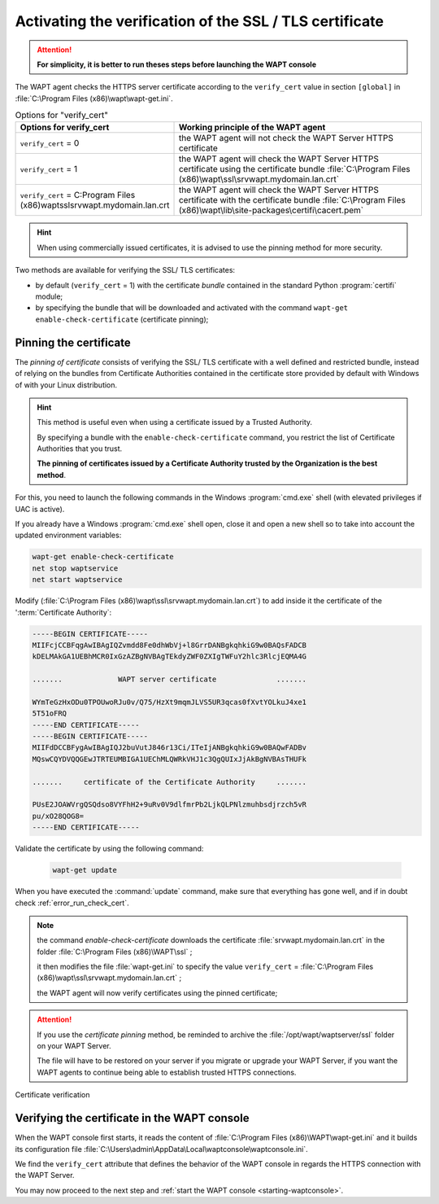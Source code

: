 .. Reminder for header structure :
   Niveau 1 : ====================
   Niveau 2 : --------------------
   Niveau 3 : ++++++++++++++++++++
   Niveau 4 : """"""""""""""""""""
   Niveau 5 : ^^^^^^^^^^^^^^^^^^^^

.. meta::
  :description: Securing the communications
                between the agent and the WAPT Server
  :keywords: pinning, certificate pinning, bundle, wapt-get.ini,
             Certificate Authority, enable-check-certificate, WAPT,
             documentation

.. _activating_HTTPS_certificate_verification:

Activating the verification of the SSL / TLS certificate
========================================================

.. attention::

  **For simplicity, it is better to run theses steps before
  launching the WAPT console**

The WAPT agent checks the HTTPS server certificate according
to the ``verify_cert`` value in section ``[global]``
in :file:`C:\Program Files (x86)\wapt\wapt-get.ini`.

.. table:: Options for "verify_cert"
  :widths: 30, 50
  :align: center

  =============================================================================== ========================================================================
  Options for verify_cert                                                         Working principle of the WAPT agent
  =============================================================================== ========================================================================
  ``verify_cert`` = 0                                                             the WAPT agent will not check the WAPT Server HTTPS certificate

  ``verify_cert`` = 1                                                             the WAPT agent will check the WAPT Server HTTPS
                                                                                  certificate using the certificate bundle
                                                                                  :file:`C:\Program Files (x86)\wapt\ssl\srvwapt.mydomain.lan.crt`

  ``verify_cert`` = C:\Program Files (x86)\wapt\ssl\srvwapt.mydomain.lan.crt      the WAPT agent will check the WAPT Server HTTPS
                                                                                  certificate with the certificate bundle
                                                                                  :file:`C:\Program Files (x86)\wapt\lib\site-packages\certifi\cacert.pem`
  =============================================================================== ========================================================================

.. hint::

   When using commercially issued certificates, it is advised to use
   the pinning method for more security.

Two methods are available for verifying the SSL/ TLS certificates:

* by default (``verify_cert`` = 1) with the certificate *bundle*
  contained in the standard Python :program:`certifi` module;

* by specifying the bundle that will be downloaded and activated
  with the command ``wapt-get enable-check-certificate`` (certificate pinning);

Pinning the certificate
-----------------------

The *pinning of certificate* consists of verifying the SSL/ TLS certificate
with a well defined and restricted bundle, instead of relying on the bundles
from Certificate Authorities contained in the certificate store provided
by default with Windows of with your Linux distribution.

.. hint::

   This method is useful even when using a certificate issued
   by a Trusted Authority.

   By specifying a bundle with the ``enable-check-certificate`` command,
   you restrict the list of Certificate Authorities that you trust.

   **The pinning of certificates issued by a Certificate Authority trusted
   by the Organization is the best method**.

For this, you need to launch the following commands in the Windows
:program:`cmd.exe` shell (with elevated privileges if UAC is active).

If you already have a Windows :program:`cmd.exe` shell open,
close it and open a new shell so to take into account
the updated environment variables:

.. code-block:: bash

    wapt-get enable-check-certificate
    net stop waptservice
    net start waptservice

Modify (:file:`C:\Program Files (x86)\wapt\ssl\srvwapt.mydomain.lan.crt`)
to add inside it the certificate of the ':term:`Certificate Authority`:

.. code-block:: bash

    -----BEGIN CERTIFICATE-----
    MIIFcjCCBFqgAwIBAgIQZvmdd8Fe0dhWbVj+l8GrrDANBgkqhkiG9w0BAQsFADCB
    kDELMAkGA1UEBhMCR0IxGzAZBgNVBAgTEkdyZWF0ZXIgTWFuY2hlc3RlcjEQMA4G

    .......             WAPT server certificate              .......

    WYmTeGzHxODu0TPOUwoRJu0v/Q75/HzXt9mqmJLVS5UR3qcas0fXvtYOLkuJ4xe1
    5T51oFRQ
    -----END CERTIFICATE-----
    -----BEGIN CERTIFICATE-----
    MIIFdDCCBFygAwIBAgIQJ2buVutJ846r13Ci/ITeIjANBgkqhkiG9w0BAQwFADBv
    MQswCQYDVQQGEwJTRTEUMBIGA1UEChMLQWRkVHJ1c3QgQUIxJjAkBgNVBAsTHUFk

    .......     certificate of the Certificate Authority     .......

    PUsE2JOAWVrgQSQdso8VYFhH2+9uRv0V9dlfmrPb2LjkQLPNlzmuhbsdjrzch5vR
    pu/xO28QOG8=
    -----END CERTIFICATE-----

Validate the certificate by using the following command:

 .. code-block:: bash

     wapt-get update

When you have executed the :command:`update` command, make sure that everything
has gone well, and if in doubt check :ref:`error_run_check_cert`.

.. note::

  the command *enable-check-certificate* downloads the certificate
  :file:`srvwapt.mydomain.lan.crt` in the folder
  :file:`C:\Program Files (x86)\WAPT\ssl`
  ;

  it then modifies the file :file:`wapt-get.ini` to specify the value
  ``verify_cert`` =
  :file:`C:\Program Files (x86)\wapt\ssl\srvwapt.mydomain.lan.crt`
  ;

  the WAPT agent will now verify certificates using the pinned certificate;

.. attention::

   If you use the *certificate pinning* method, be reminded to archive
   the :file:`/opt/wapt/waptserver/ssl` folder on your WAPT Server.

   The file will have to be restored on your server if you migrate or upgrade
   your WAPT Server, if you want the WAPT agents to continue being able
   to establish trusted HTTPS connections.

Certificate verification

Verifying the certificate in the WAPT console
---------------------------------------------

When the WAPT console first starts, it reads the content of
:file:`C:\Program Files (x86)\WAPT\wapt-get.ini` and it builds its configuration
file :file:`C:\Users\admin\AppData\Local\waptconsole\waptconsole.ini`.

We find the ``verify_cert`` attribute that defines the behavior
of the WAPT console in regards the HTTPS connection with the WAPT Server.

You may now proceed to the next step and :ref:`start the WAPT console
<starting-waptconsole>`.
